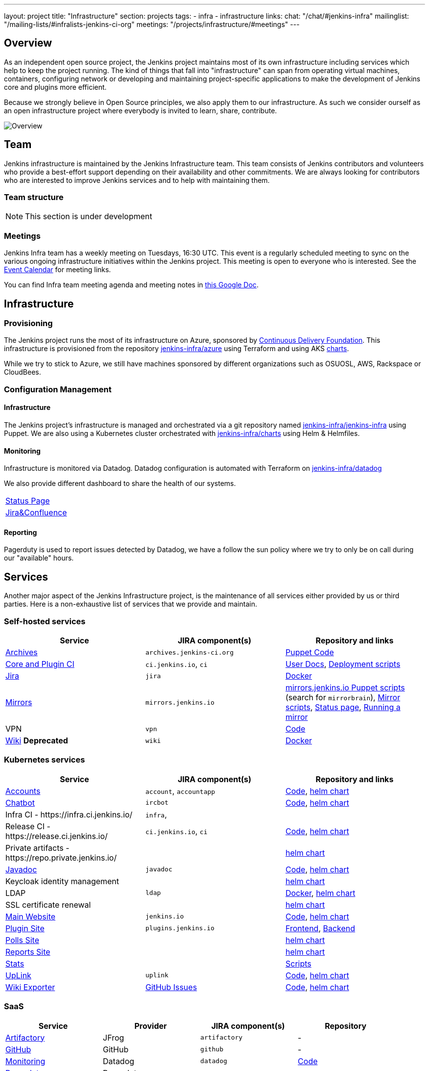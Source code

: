 ---
layout: project
title: "Infrastructure"
section: projects
tags:
- infra
- infrastructure
links:
  chat: "/chat/#jenkins-infra"
  mailinglist: "/mailing-lists/#infralists-jenkins-ci-org"
  meetings: "/projects/infrastructure/#meetings"
---

== Overview

As an independent open source project, the Jenkins project maintains most of its own
infrastructure including services which help to keep the project running.
The kind of things that fall into "infrastructure" can span from operating
virtual machines, containers, configuring network or developing and maintaining project-specific applications to make the development of Jenkins core and plugins more efficient.

Because we strongly believe in Open Source principles, we also apply them to our infrastructure. As such we consider ourself as an open infrastructure project where everybody is invited to learn, share, contribute.

image:/images/projects/infrastructure/infra_overview.png[Overview, role=center, float=left]

== Team

Jenkins infrastructure is maintained by the Jenkins Infrastructure team.
This team consists of Jenkins contributors and volunteers who provide a best-effort support depending on their availability and other commitments.
We are always looking for contributors who are interested to improve Jenkins services and to help with maintaining them.

=== Team structure

NOTE: This section is under development

=== Meetings

Jenkins Infra team has a weekly meeting on Tuesdays, 16:30 UTC.
This event is a regularly scheduled meeting to sync on the various ongoing infrastructure initiatives within the Jenkins project.
This meeting is open to everyone who is interested.
See the link:/event-calendar/[Event Calendar] for meeting links.

You can find Infra team meeting agenda and meeting notes in
link:https://docs.google.com/document/d/1uNneXKcIYrpBtfkkfWvtSWYgZ-6rgf4YvCqxJqBU1yg/edit?usp=sharing[this Google Doc].

== Infrastructure
=== Provisioning
The Jenkins project runs the most of its infrastructure on Azure, sponsored by link:https://cd.foundation/[Continuous Delivery Foundation].
This infrastructure is provisioned from the repository https://github.com/jenkins-infra/azure[jenkins-infra/azure] using Terraform and using AKS link:https://github.com/jenkins-infra/charts/[charts].

While we try to stick to Azure, we still have machines sponsored by different organizations such as OSUOSL, AWS, Rackspace or CloudBees. 

=== Configuration Management

==== Infrastructure
The Jenkins project's infrastructure is managed and orchestrated via a git repository named
link:https://github.com/jenkins-infra/jenkins-infra[jenkins-infra/jenkins-infra] using Puppet.
We are also using a Kubernetes cluster orchestrated with link:https://github.com/jenkins-infra/jenkins-infra[jenkins-infra/charts] using Helm & Helmfiles.

==== Monitoring
Infrastructure is monitored via Datadog.
Datadog configuration is automated with Terraform on link:https://github.com/jenkins-infra/datadog[jenkins-infra/datadog]

We also provide different dashboard to share the health of our systems.

|===
| https://p.datadoghq.com/sb/0Igb9a-dca9738dbb5048025c005182a8f240c0[Status Page]
| https://p.datadoghq.com/sb/0Igb9a-e3831323722f931efe38cb02026d1974[Jira&Confluence]
|===

==== Reporting
Pagerduty is used to report issues detected by Datadog,
we have a follow the sun policy where we try to only be on call during our "available" hours.

== Services
Another major aspect of the Jenkins Infrastructure project, is the maintenance of all services either provided by us or third parties.
Here is a non-exhaustive list of services that we provide and maintain.

=== Self-hosted services

[%header]
|===
| Service                                   | JIRA component(s)         | Repository and links
| http://archives.jenkins-ci.org[Archives]  | `archives.jenkins-ci.org` | https://github.com/jenkins-infra/jenkins-infra/blob/production/dist/profile/manifests/archives.pp[Puppet Code]
| https://ci.jenkins.io[Core and Plugin CI] | `ci.jenkins.io`, `ci`     | https://github.com/jenkins-infra/documentation/blob/master/ci.adoc[User Docs], https://github.com/jenkins-infra/jenkins-infra[Deployment scripts]
| https://issues.jenkins-ci.org[Jira]       | `jira`                    | https://github.com/jenkins-infra/jira[Docker]
| http://mirrors.jenkins-ci.org/[Mirrors]   | `mirrors.jenkins.io`      | link:https://github.com/jenkins-infra/jenkins-infra[mirrors.jenkins.io Puppet scripts] (search for `mirrorbrain`), link:https://github.com/jenkins-infra/infra-mirror[Mirror scripts], link:http://mirrors.jenkins-ci.org/status.html[Status page], link:/download/mirrors/[Running a mirror]
| VPN                                       | `vpn`                     | https://github.com/jenkins-infra/openvpn[Code]
| https://wiki.jenkins.io[Wiki] **Deprecated**            | `wiki`                    | https://github.com/jenkins-infra/confluence[Docker]
|===

=== Kubernetes services

[%header]
|===
| Service                                                  | JIRA component(s)       | Repository and links
| https://accounts.jenkins.io[Accounts]                    | `account`, `accountapp` | https://github.com/jenkins-infra/account-app[Code], https://github.com/jenkins-infra/charts/tree/master/charts/accountapp[helm chart]
| link:/ircbot[Chatbot]                                    | `ircbot`                | https://github.com/jenkins-infra/ircbot[Code],      https://github.com/jenkins-infra/charts/tree/master/charts/chatbot[helm chart]
| Infra CI - \https://infra.ci.jenkins.io/                 | `infra`,                |
| Release CI - \https://release.ci.jenkins.io/             | `ci.jenkins.io`, `ci`   | https://github.com/jenkins-infra/release[Code],     https://github.com/jenkins-infra/charts/tree/master/charts/jenkins[helm chart]
| Private artifacts - \https://repo.private.jenkins.io/    |                         |                                                     https://github.com/jenkins-infra/charts/tree/master/charts/nexus[helm chart]
| https://javadoc.jenkins.io[Javadoc]                      | `javadoc`               | https://github.com/jenkins-infra/javadoc[Code],     https://github.com/jenkins-infra/charts/tree/master/charts/javadoc[helm chart]
| Keycloak identity management                             |                         |                                                     https://github.com/jenkins-infra/charts/tree/master/charts/keycloak[helm chart]
| LDAP                                                     | `ldap`                  | https://github.com/jenkins-infra/ldap[Docker],      https://github.com/jenkins-infra/charts/tree/master/charts/ldap[helm chart]
| SSL certificate renewal                                  |                         |                                                     https://github.com/jenkins-infra/charts/tree/master/charts/acme[helm chart]
| link:/[Main Website]                                     | `jenkins.io`            | https://github.com/jenkins-infra/jenkins.io[Code],  https://github.com/jenkins-infra/charts/tree/master/charts/jenkinsio[helm chart]
| https://plugins.jenkins.io[Plugin Site]                  | `plugins.jenkins.io`    | https://github.com/jenkins-infra/plugin-site[Frontend], https://github.com/jenkins-infra/plugin-site-api[Backend]
| https://polls.jenkins.io[Polls Site]                     |                         |                                                     https://github.com/jenkins-infra/charts/tree/master/charts/polls[helm chart]
| https://reports.jenkins.io[Reports Site]                 |                         |                                                     https://github.com/jenkins-infra/charts/tree/master/charts/reports[helm chart]
| https://stats.jenkins.io/[Stats]                         |                         | https://github.com/jenkins-infra/infra-statistics[Scripts]
| https://uplink.jenkins.io[UpLink]                        | `uplink`                | https://github.com/jenkins-infra/uplink[Code],      https://github.com/jenkins-infra/charts/tree/master/charts/uplink[helm chart]
| https://jenkins-wiki-exporter.jenkins.io/[Wiki Exporter] | link:https://github.com/jenkins-infra/jenkins-wiki-exporter/issues[GitHub Issues] | https://github.com/jenkins-infra/jenkins-wiki-exporter/[Code], https://github.com/jenkins-infra/charts/tree/master/charts/jenkins-wiki-exporter[helm chart]
|===

=== SaaS

[%header]
|===
| Service                                                | Provider  | JIRA component(s) | Repository
| https://repo.jenkins-ci.org/webapp/#/home[Artifactory] | JFrog     | `artifactory`     | -
| https://github.com/jenkins-infra[GitHub]               | GitHub    | `github`          | -
| https://jenkins.datadoghq.com[Monitoring]              | Datadog   | `datadog`         | https://github.com/jenkins-infra/jenkins-infra-monitoring[Code]
| https://www.pagerduty.com[Pagerduty]                   | Pagerduty |                   | -
| https://gitter.im/jenkinsci/[Gitter chat system]       | GitLab    |                   | -
| https://manage.fastly.com/[Content Delivery Network]   | Fastly    |                   | -
| https://www.namecheap.com/[DNS Registrar]              | Namecheap |                   | -
|===

=== Sub-project/SIG services

Jenkins infrastructure also hosts some services for sub-projects and special interest groups:

[%header]
|===
| Service | Owner Sub-project/SIG | JIRA component(s) | Repository
| link:/zh/[Website in Chinese] | link:/sigs/chinese-localization/[Chinese Localization] | link:https://issues.jenkins-ci.org/issues/?jql=component%20%3D%20cn.jenkins.io%20[cn.jenkins.io] | https://github.com/jenkins-infra/cn.jenkins.io[Code]
| link:/download/verify/[Code and Repository Signing] | link:/project/team-leads/#release[Release Team] | link:https://issues.jenkins-ci.org/issues/?jql=component%20%3D%20release%20[release] | link:https://www.digicert.com/[DigiCert]
|===

== Contributing
Our infrastructure is an open infrastructure project made by and for the Jenkins community. 
In other words, it's a contributors driven project.
While we can't share publicly everything like secrets, certificates,... we still try to be as transparent as possible so that everybody can understand and improve our infrastructure without having privileged accesses.
If you have any idea that could help the infra or interest the community, feel free to make suggestions.

****
Before going further, we assume that:

* You already created a Jenkins account on https://accounts.jenkins.io[accounts.jenkins.io]
* You registered to the Jenkins Infra mailing list link:/mailing-lists/#jenkins-infra-googlegroups-com[jenkins-infra@googlegroups.com]
* You have access to our ticket system [https://issues.jenkins-ci.org]
* You already said "Hi" on IRC channel: link:/chat/#jenkins-infra[#jenkins-infra] 
****


image:/images/projects/infrastructure/contribution_workflow.png[Contribution Workflow,  role=center, float=left]

In order to contribute to infrastructure project, we ask people to follow the next steps

----
Pick up a task => Communicate => Implement => Deploy => Review
----

=== Pick Up A Task
In order to keep track of the work that needs to be done on the Jenkins infrastructure project, we use the project "INFRA" on https://issues.jenkins-ci.org/issues/?jql=project%20%3D%20INFRA[Jira].
Therefor the first thing to do before any contribution is to find the right ticket, assign it to you, then communicate about it. 

If you can't find an appropriate ticket, please create a new ticket with a clear description of what needs to be done and why.
Some jenkins-infra git repository references can help to understand the context.
You may also specify components and finally you can communicate about it, using the suggestions from the next section.


Remark:::

While a ticket can have different components assigned to it, we also use the label https://issues.jenkins-ci.org/issues/?jql=project%20%3D%20INFRA%20AND%20labels%20%3D%20[newbie-friendly] to identify task which can be done by a new contributor. 

=== Communicate 
Before any implementation, it's important to verify that first, there is (still) a need for some implementation and then that no work has been done in the past.
The best way for that is to either look after similar Jira tickets, ask on IRC or on the mailing list.
You can also join our weekly meetings to discuss and coordinate the changes.

When the subject is too broad or hard to explain in few lines, we write an https://github.com/jenkins-infra/iep/blob/master/README.adoc[IEP] document which stand for "Infrastructure Enhancement Proposal", the purpose of this document is to explain why we need something, how we want to solve it, and why we took a final decision.
Finally, once you have your ticket id, you can start looking for knowledgeable people.

Anyway keep in mind that it's always better to have too much information than too little and in the end you'll probably be the best person who can work on your case.

.In short
----
+----------------------------------+
|                                  |
|  Pick up or Create INFRA Ticket  |
|                                  |
+----+----+------------------------+
     |    |   If no responses after few days
     |    |   promote it on
     |    |                    +------------------------------------------+
     |    |                    |                                          |
     |    +--------------------> IRC: Freenode #jenkins-infra             <----+
     |    |                    |                                          |    |
     |    |                    +------------------------------------------+    |
     |    |                    +------------------------------------------+    |
     |    |                    |                                          |    |
     |    +--------------------> Mail: jenkins-infra@googlegroups.com     <----+
     |                         |                                          |    |
     |                         +------------------------------------------+    |
     | If the topic is too big                                                 |
     |                                                                         |
     |                    +-------------------------------------------+        | 
     |                    |                                           |        |
     +--------------------> IEP: https://github.com/jenkins-infra/iep |--------+
                          |                                           |
                          +-------------------------------------------+
----

http://lists.jenkins-ci.org/pipermail/jenkins-infra/[Mails Archive]
link:/chat/#jenkins-infra[IRC]


=== Implement
Once there is an agreement about the approach and before any changes, we ask contributors to respect the following rules.

Those rules are just what we consider "best practices" for a contributors driven project and can be adapted depending on specific git repositories.

Rule #1: Everything is in a git repository under the https://github.com/jenkins-infra[jenkins-infra] organization.::
So it's easier for everybody to find/review/audit changes and suggest improvements.

Rule #2: All changes are validated by at least one regular infra contributor via Pull Request.::
So we always have different people who understand infrastructure changes.

Rem: Non regular contributors are more than welcome to share their expertise or just ask question which also help to spot incoherences.

Code Reviews Purpose:

* Educate author and the team about the changes in code being made
* Discover logic or security issues not covered by tests
* Gather improvement suggestion for code readability or efficiency



Rule #3: All Changes are tested on https://ci.jenkins.io/job/Infra/[ci.jenkins.io]::
So we feel more comfortable when merging PRs and we avoid regression issues.

Rule #4: Everything is automated.::
So we only have one source of truth and we don't break others people works.
And if it's not possible, then it needs to be well communicated and documented cf. rule #1.

Rule #5: All changes follow the https://guides.github.com/introduction/flow/[Github] workflow.::

----
Fork project -> Create Feature Branch -> Open Pull Request -> Ask Review -> Merge Pull Request
----

=== Deployment
The deployment step is the only moment where we need approval from someone with elevated permission. As already mentioned, even if we try to be as open as possible, we don't want to share privileged accesses with every contributors even if we trust them and that mainly for security reasons.


== Link 
Various link which can helpful when looking at the Jenkins infra project

* https://github.com/orgs/jenkins-infra[Github Organization]
* https://github.com/orgs/jenkins-infra/teams[Github Teams]
* https://issues.jenkins.io/projects/INFRA/issues/INFRA-2059?filter=allopenissues[Jira Project]
* https://issues.jenkins-ci.org/issues/?jql=project%20%3D%20INFRA%20AND%20labels%20%3D%20newbie-friendly[Newbie-Friendly Tasks]
* http://lists.jenkins-ci.org/pipermail/jenkins-infra/[Mails Archive]
link:/chat/#jenkins-infra[IRC]
